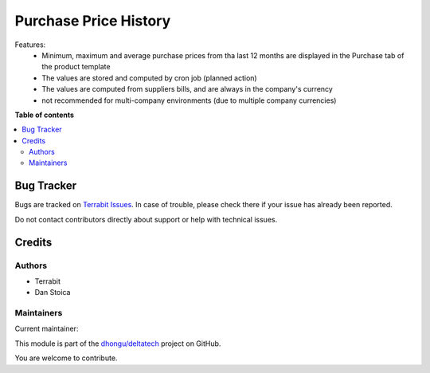 ======================
Purchase Price History
======================

.. 
   !!!!!!!!!!!!!!!!!!!!!!!!!!!!!!!!!!!!!!!!!!!!!!!!!!!!
   !! This file is generated by oca-gen-addon-readme !!
   !! changes will be overwritten.                   !!
   !!!!!!!!!!!!!!!!!!!!!!!!!!!!!!!!!!!!!!!!!!!!!!!!!!!!
   !! source digest: sha256:e98ce1490ca498c3f9916af88f292f7307ec12dd0b568910d811b87a0d2c1cdb
   !!!!!!!!!!!!!!!!!!!!!!!!!!!!!!!!!!!!!!!!!!!!!!!!!!!!

.. |badge1| image:: https://img.shields.io/badge/maturity-Beta-yellow.png
    :target: https://odoo-community.org/page/development-status
    :alt: Beta
.. |badge2| image:: https://img.shields.io/badge/licence-OPL--1-blue.png
    :target: https://www.odoo.com/documentation/master/legal/licenses.html
    :alt: License: OPL-1
.. |badge3| image:: https://img.shields.io/badge/github-dhongu%2Fdeltatech-lightgray.png?logo=github
    :target: https://github.com/dhongu/deltatech/tree/16.0/deltatech_purchase_price_history
    :alt: dhongu/deltatech

|badge1| |badge2| |badge3|

Features:
 - Minimum, maximum and average purchase prices from tha last 12 months are displayed in the Purchase tab of the product template
 - The values are stored and computed by cron job (planned action)
 - The values are computed from suppliers bills, and are always in the company's currency
 - not recommended for multi-company environments (due to multiple company currencies)

**Table of contents**

.. contents::
   :local:

Bug Tracker
===========

Bugs are tracked on `Terrabit Issues <https://www.terrabit.ro/helpdesk>`_.
In case of trouble, please check there if your issue has already been reported.

Do not contact contributors directly about support or help with technical issues.

Credits
=======

Authors
~~~~~~~

* Terrabit
* Dan Stoica

Maintainers
~~~~~~~~~~~

.. |maintainer-danila12| image:: https://github.com/danila12.png?size=40px
    :target: https://github.com/danila12
    :alt: danila12

Current maintainer:

|maintainer-danila12| 

This module is part of the `dhongu/deltatech <https://github.com/dhongu/deltatech/tree/16.0/deltatech_purchase_price_history>`_ project on GitHub.

You are welcome to contribute.
